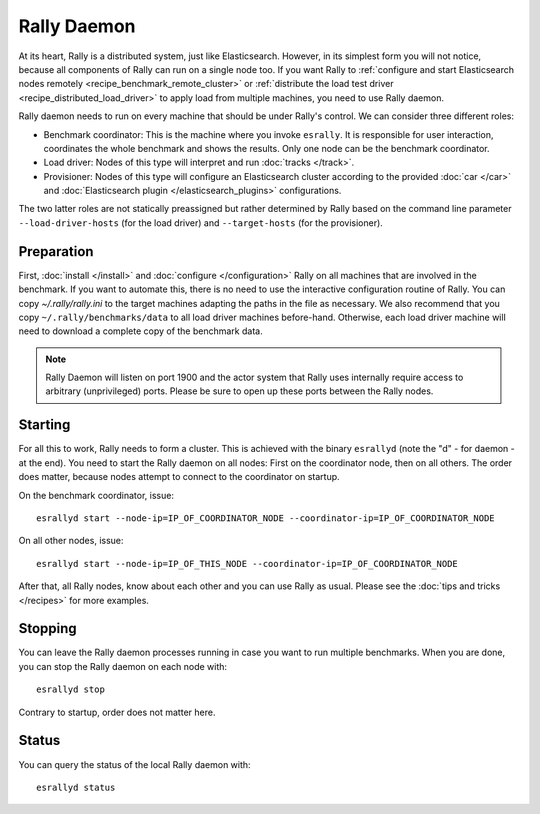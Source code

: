 Rally Daemon
============

At its heart, Rally is a distributed system, just like Elasticsearch. However, in its simplest form you will not notice, because all components of Rally can run on a single node too. If you want Rally to :ref:`configure and start Elasticsearch nodes remotely <recipe_benchmark_remote_cluster>` or :ref:`distribute the load test driver <recipe_distributed_load_driver>` to apply load from multiple machines, you need to use Rally daemon.

Rally daemon needs to run on every machine that should be under Rally's control. We can consider three different roles:

* Benchmark coordinator: This is the machine where you invoke ``esrally``. It is responsible for user interaction, coordinates the whole benchmark and shows the results. Only one node can be the benchmark coordinator.
* Load driver: Nodes of this type will interpret and run :doc:`tracks </track>`.
* Provisioner: Nodes of this type will configure an Elasticsearch cluster according to the provided :doc:`car </car>` and :doc:`Elasticsearch plugin </elasticsearch_plugins>` configurations.

The two latter roles are not statically preassigned but rather determined by Rally based on the command line parameter ``--load-driver-hosts`` (for the load driver) and ``--target-hosts`` (for the provisioner).

Preparation
-----------

First, :doc:`install </install>` and :doc:`configure </configuration>` Rally on all machines that are involved in the benchmark. If you want to automate this, there is no need to use the interactive configuration routine of Rally. You can copy `~/.rally/rally.ini` to the target machines adapting the paths in the file as necessary. We also recommend that you copy ``~/.rally/benchmarks/data`` to all load driver machines before-hand. Otherwise, each load driver machine will need to download a complete copy of the benchmark data.

.. note::

   Rally Daemon will listen on port 1900 and the actor system that Rally uses internally require access to arbitrary (unprivileged) ports. Please be sure to open up these ports between the Rally nodes.

Starting
--------

For all this to work, Rally needs to form a cluster. This is achieved with the binary ``esrallyd`` (note the "d" - for daemon - at the end). You need to start the Rally daemon on all nodes: First on the coordinator node, then on all others. The order does matter, because nodes attempt to connect to the coordinator on startup.

On the benchmark coordinator, issue::

    esrallyd start --node-ip=IP_OF_COORDINATOR_NODE --coordinator-ip=IP_OF_COORDINATOR_NODE


On all other nodes, issue::

    esrallyd start --node-ip=IP_OF_THIS_NODE --coordinator-ip=IP_OF_COORDINATOR_NODE

After that, all Rally nodes, know about each other and you can use Rally as usual. Please see the :doc:`tips and tricks </recipes>` for more examples.

Stopping
--------

You can leave the Rally daemon processes running in case you want to run multiple benchmarks. When you are done, you can stop the Rally daemon on each node with::

    esrallyd stop

Contrary to startup, order does not matter here.

Status
------

You can query the status of the local Rally daemon with::

    esrallyd status

